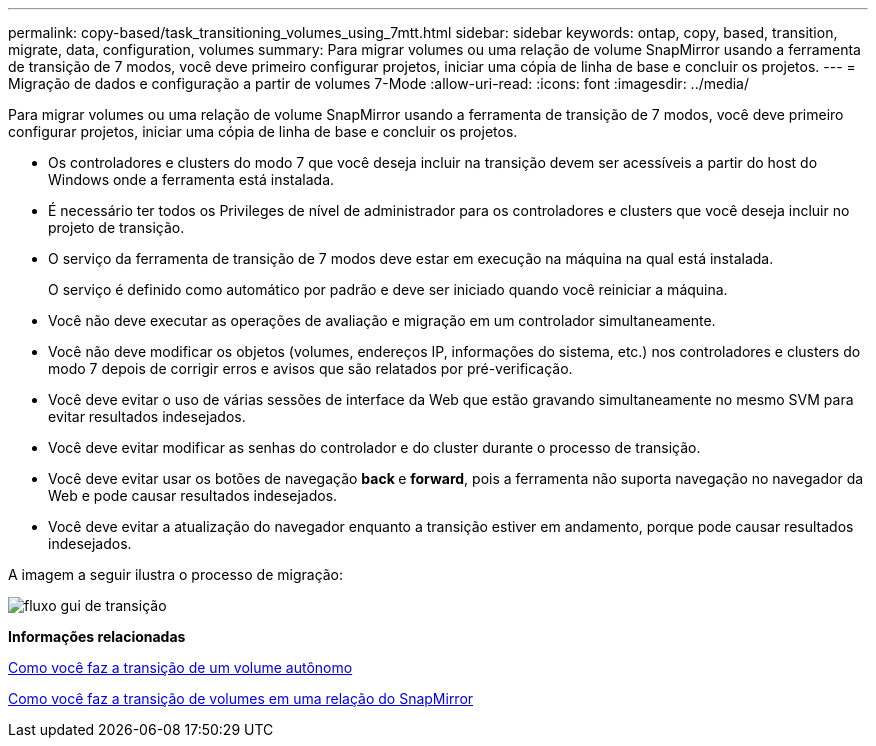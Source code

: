 ---
permalink: copy-based/task_transitioning_volumes_using_7mtt.html 
sidebar: sidebar 
keywords: ontap, copy, based, transition, migrate, data, configuration, volumes 
summary: Para migrar volumes ou uma relação de volume SnapMirror usando a ferramenta de transição de 7 modos, você deve primeiro configurar projetos, iniciar uma cópia de linha de base e concluir os projetos. 
---
= Migração de dados e configuração a partir de volumes 7-Mode
:allow-uri-read: 
:icons: font
:imagesdir: ../media/


[role="lead"]
Para migrar volumes ou uma relação de volume SnapMirror usando a ferramenta de transição de 7 modos, você deve primeiro configurar projetos, iniciar uma cópia de linha de base e concluir os projetos.

* Os controladores e clusters do modo 7 que você deseja incluir na transição devem ser acessíveis a partir do host do Windows onde a ferramenta está instalada.
* É necessário ter todos os Privileges de nível de administrador para os controladores e clusters que você deseja incluir no projeto de transição.
* O serviço da ferramenta de transição de 7 modos deve estar em execução na máquina na qual está instalada.
+
O serviço é definido como automático por padrão e deve ser iniciado quando você reiniciar a máquina.

* Você não deve executar as operações de avaliação e migração em um controlador simultaneamente.
* Você não deve modificar os objetos (volumes, endereços IP, informações do sistema, etc.) nos controladores e clusters do modo 7 depois de corrigir erros e avisos que são relatados por pré-verificação.
* Você deve evitar o uso de várias sessões de interface da Web que estão gravando simultaneamente no mesmo SVM para evitar resultados indesejados.
* Você deve evitar modificar as senhas do controlador e do cluster durante o processo de transição.
* Você deve evitar usar os botões de navegação **back ** e *forward*, pois a ferramenta não suporta navegação no navegador da Web e pode causar resultados indesejados.
* Você deve evitar a atualização do navegador enquanto a transição estiver em andamento, porque pode causar resultados indesejados.


A imagem a seguir ilustra o processo de migração:

image::../media/transition_gui_flow.gif[fluxo gui de transição]

*Informações relacionadas*

xref:concept_how_you_transition_a_stand_alone_volume.adoc[Como você faz a transição de um volume autônomo]

xref:concept_how_you_transition_volumes_in_a_snapmirror_relationship.adoc[Como você faz a transição de volumes em uma relação do SnapMirror]
